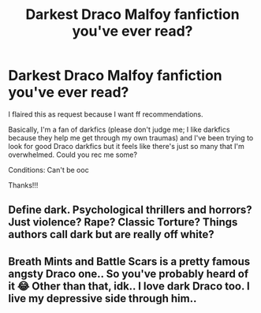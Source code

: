 #+TITLE: Darkest Draco Malfoy fanfiction you've ever read?

* Darkest Draco Malfoy fanfiction you've ever read?
:PROPERTIES:
:Author: SuicideSBWolfe
:Score: 1
:DateUnix: 1612841122.0
:DateShort: 2021-Feb-09
:FlairText: Request
:END:
I flaired this as request because I want ff recommendations.

Basically, I'm a fan of darkfics (please don't judge me; I like darkfics because they help me get through my own traumas) and I've been trying to look for good Draco darkfics but it feels like there's just so many that I'm overwhelmed. Could you rec me some?

Conditions: Can't be ooc

Thanks!!!


** Define dark. Psychological thrillers and horrors? Just violence? Rape? Classic Torture? Things authors call dark but are really off white?
:PROPERTIES:
:Author: DeDe_at_it_again
:Score: 5
:DateUnix: 1612909138.0
:DateShort: 2021-Feb-10
:END:


** Breath Mints and Battle Scars is a pretty famous angsty Draco one.. So you've probably heard of it 😂 Other than that, idk.. I love dark Draco too. I live my depressive side through him..
:PROPERTIES:
:Author: annie_smokee
:Score: 1
:DateUnix: 1612843276.0
:DateShort: 2021-Feb-09
:END:
